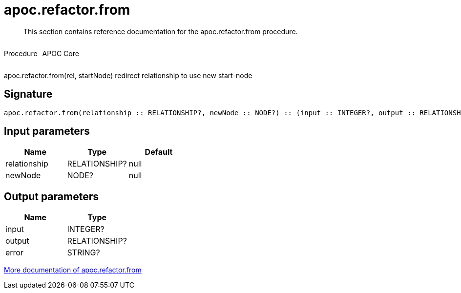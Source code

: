 ////
This file is generated by DocsTest, so don't change it!
////

= apoc.refactor.from
:description: This section contains reference documentation for the apoc.refactor.from procedure.

[abstract]
--
{description}
--

++++
<div style='display:flex'>
<div class='paragraph type procedure'><p>Procedure</p></div>
<div class='paragraph release core' style='margin-left:10px;'><p>APOC Core</p></div>
</div>
++++

apoc.refactor.from(rel, startNode) redirect relationship to use new start-node

== Signature

[source]
----
apoc.refactor.from(relationship :: RELATIONSHIP?, newNode :: NODE?) :: (input :: INTEGER?, output :: RELATIONSHIP?, error :: STRING?)
----

== Input parameters
[.procedures, opts=header]
|===
| Name | Type | Default 
|relationship|RELATIONSHIP?|null
|newNode|NODE?|null
|===

== Output parameters
[.procedures, opts=header]
|===
| Name | Type 
|input|INTEGER?
|output|RELATIONSHIP?
|error|STRING?
|===

xref::graph-updates/graph-refactoring/redirect-relationship.adoc[More documentation of apoc.refactor.from,role=more information]

